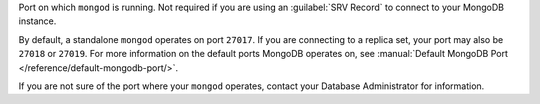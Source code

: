 Port on which ``mongod`` is running. Not required if you
are using an :guilabel:`SRV Record` to connect to
your MongoDB instance.

By default, a standalone ``mongod`` operates on port
``27017``. If you are connecting to a replica set, your port
may also be ``27018`` or ``27019``. For more information on
the default ports MongoDB operates on, see
:manual:`Default MongoDB Port </reference/default-mongodb-port/>`.

If you are not sure of the port where your ``mongod`` operates,
contact your Database Administrator for information.